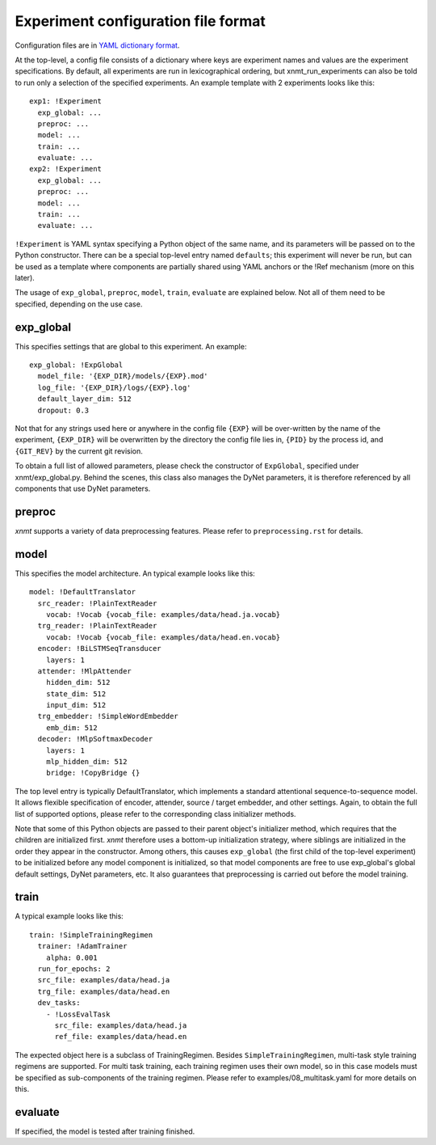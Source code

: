 Experiment configuration file format
------------------------------------

Configuration files are in `YAML dictionary format <https://docs.ansible.com/ansible/YAMLSyntax.html>`_.

At the top-level, a config file consists of a dictionary where keys are experiment
names and values are the experiment specifications. By default, all experiments
are run in lexicographical ordering, but xnmt_run_experiments can also be told
to run only a selection of the specified experiments. An example template with
2 experiments looks like this::

    exp1: !Experiment
      exp_global: ...
      preproc: ...
      model: ...
      train: ...
      evaluate: ...
    exp2: !Experiment
      exp_global: ...
      preproc: ...
      model: ...
      train: ...
      evaluate: ...

``!Experiment`` is YAML syntax specifying a Python object of the same name, and
its parameters will be passed on to the Python constructor.
There can be a special top-level entry named ``defaults``; this experiment will
never be run, but can be used as a template where components are partially shared
using YAML anchors or the !Ref mechanism (more on this later).

The usage of ``exp_global``, ``preproc``, ``model``, ``train``, ``evaluate``
are explained below.
Not all of them need to be specified, depending on the use case.

exp_global
==========
This specifies settings that are global to this experiment. An example::

  exp_global: !ExpGlobal
    model_file: '{EXP_DIR}/models/{EXP}.mod'
    log_file: '{EXP_DIR}/logs/{EXP}.log'
    default_layer_dim: 512
    dropout: 0.3

Not that for any strings used here or anywhere in the config file ``{EXP}`` will
be over-written by the name of the experiment, ``{EXP_DIR}`` will be overwritten
by the directory the config file lies in, ``{PID}`` by the process id, and
``{GIT_REV}`` by the current git revision.

To obtain a full list of allowed parameters, please check the constructor of
``ExpGlobal``, specified under xnmt/exp_global.py. Behind the scenes, this class
also manages the DyNet parameters, it is therefore referenced by all components
that use DyNet parameters.

preproc
======= 
*xnmt* supports a variety of data preprocessing features. Please refer to
``preprocessing.rst`` for details.

model
=====
This specifies the model architecture. An typical example looks like this::

  model: !DefaultTranslator
    src_reader: !PlainTextReader
      vocab: !Vocab {vocab_file: examples/data/head.ja.vocab}
    trg_reader: !PlainTextReader
      vocab: !Vocab {vocab_file: examples/data/head.en.vocab}
    encoder: !BiLSTMSeqTransducer
      layers: 1
    attender: !MlpAttender
      hidden_dim: 512
      state_dim: 512
      input_dim: 512
    trg_embedder: !SimpleWordEmbedder
      emb_dim: 512
    decoder: !MlpSoftmaxDecoder
      layers: 1
      mlp_hidden_dim: 512
      bridge: !CopyBridge {}

The top level entry is typically DefaultTranslator, which implements a standard
attentional sequence-to-sequence model. It allows flexible specification of
encoder, attender, source / target embedder, and other settings. Again, to obtain
the full list of supported options, please refer to the corresponding class
initializer methods.

Note that some of this Python objects are passed to their parent object's
initializer method, which requires that the children are initialized first.
*xnmt* therefore uses a bottom-up initialization strategy, where siblings
are initialized in the order they appear in the constructor. Among others,
this causes ``exp_global`` (the first child of the top-level experiment) to be
initialized before any model component is initialized, so that model components
are free to use exp_global's global default settings, DyNet parameters, etc.
It also guarantees that preprocessing is carried out before the model training.

train
=====
A typical example looks like this::

  train: !SimpleTrainingRegimen
    trainer: !AdamTrainer
      alpha: 0.001
    run_for_epochs: 2
    src_file: examples/data/head.ja
    trg_file: examples/data/head.en
    dev_tasks:
      - !LossEvalTask
        src_file: examples/data/head.ja
        ref_file: examples/data/head.en

The expected object here is a subclass of TrainingRegimen. Besides
``SimpleTrainingRegimen``, multi-task style training regimens are supported.
For multi task training, each training regimen uses their own model, so in this
case models must be specified as sub-components of the training regimen. Please
refer to examples/08_multitask.yaml for more details on this.

evaluate
========
If specified, the model is tested after training finished.
